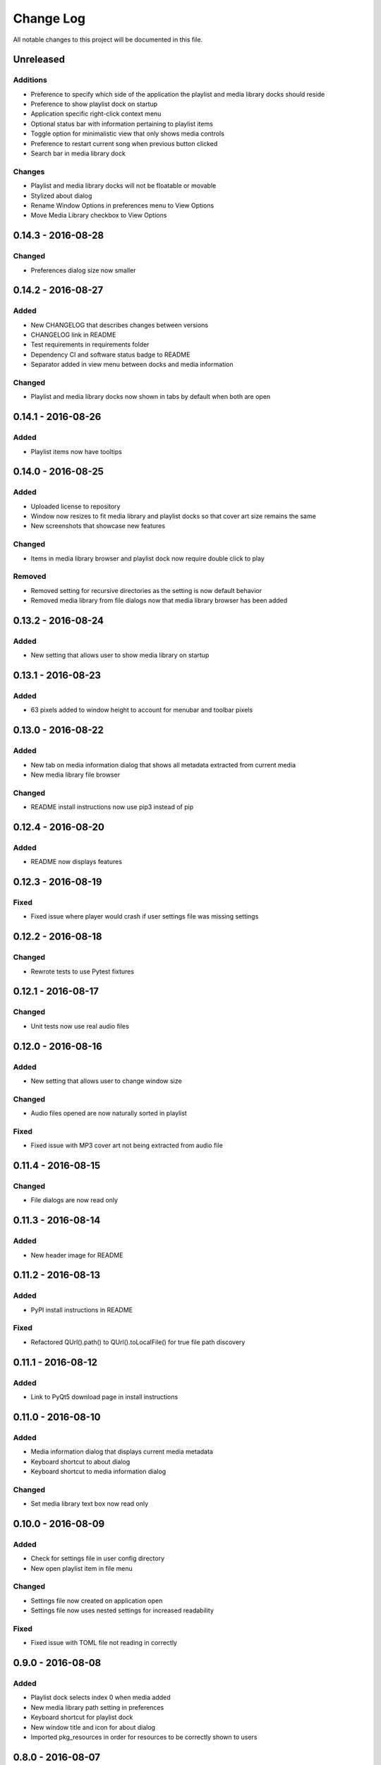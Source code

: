 ##########
Change Log
##########

All notable changes to this project will be documented in this file.

Unreleased
==========

Additions
---------

-  Preference to specify which side of the application the playlist and
   media library docks should reside
-  Preference to show playlist dock on startup
-  Application specific right-click context menu
-  Optional status bar with information pertaining to playlist items
-  Toggle option for minimalistic view that only shows media controls
-  Preference to restart current song when previous button clicked
-  Search bar in media library dock

Changes
-------

-  Playlist and media library docks will not be floatable or movable
-  Stylized about dialog
-  Rename Window Options in preferences menu to View Options
-  Move Media Library checkbox to View Options

0.14.3 - 2016-08-28
===================

Changed
-------

-  Preferences dialog size now smaller

0.14.2 - 2016-08-27
===================

Added
-----

-  New CHANGELOG that describes changes between versions
-  CHANGELOG link in README
-  Test requirements in requirements folder
-  Dependency CI and software status badge to README
-  Separator added in view menu between docks and media information

Changed
-------

-  Playlist and media library docks now shown in tabs by default when both are open


0.14.1 - 2016-08-26
===================

Added
-----

-  Playlist items now have tooltips

0.14.0 - 2016-08-25
===================

Added
-----

-  Uploaded license to repository
-  Window now resizes to fit media library and playlist docks so that cover art size remains the same
-  New screenshots that showcase new features

Changed
-------

-  Items in media library browser and playlist dock now require double click to play

Removed
-------

-  Removed setting for recursive directories as the setting is now default behavior
-  Removed media library from file dialogs now that media library browser has been added

0.13.2 - 2016-08-24
===================

Added
-----

- New setting that allows user to show media library on startup

0.13.1 - 2016-08-23
===================

Added
-----

-  63 pixels added to window height to account for menubar and toolbar pixels

0.13.0 - 2016-08-22
===================

Added
-----

-  New tab on media information dialog that shows all metadata extracted from current media
-  New media library file browser

Changed
-------

-  README install instructions now use pip3 instead of pip

0.12.4 - 2016-08-20
===================

Added
-----

-  README now displays features

0.12.3 - 2016-08-19
===================

Fixed
-----

-  Fixed issue where player would crash if user settings file was missing settings

0.12.2 - 2016-08-18
===================

Changed
-------

-  Rewrote tests to use Pytest fixtures

0.12.1 - 2016-08-17
===================

Changed
-------

-  Unit tests now use real audio files

0.12.0 - 2016-08-16
===================

Added
-----

-  New setting that allows user to change window size


Changed
-------

-  Audio files opened are now naturally sorted in playlist

Fixed
-----

-  Fixed issue with MP3 cover art not being extracted from audio file

0.11.4 - 2016-08-15
===================

Changed
-------

-  File dialogs are now read only

0.11.3 - 2016-08-14
===================

Added
-----

-  New header image for README

0.11.2 - 2016-08-13
===================

Added
-----

-  PyPI install instructions in README

Fixed
-----

-  Refactored QUrl().path() to QUrl().toLocalFile() for true file path discovery

0.11.1 - 2016-08-12
===================

Added
-----

-  Link to PyQt5 download page in install instructions

0.11.0 - 2016-08-10
===================

Added
-----

-  Media information dialog that displays current media metadata
-  Keyboard shortcut to about dialog
-  Keyboard shortcut to media information dialog

Changed
-------

-  Set media library text box now read only

0.10.0 - 2016-08-09
===================

Added
-----

-  Check for settings file in user config directory
-  New open playlist item in file menu

Changed
-------

-  Settings file now created on application open
-  Settings file now uses nested settings for increased readability

Fixed
-----

-  Fixed issue with TOML file not reading in correctly

0.9.0 - 2016-08-08
==================

Added
-----

-  Playlist dock selects index 0 when media added
-  New media library path setting in preferences
-  Keyboard shortcut for playlist dock
-  New window title and icon for about dialog
-  Imported pkg_resources in order for resources to be correctly shown to users


0.8.0 - 2016-08-07
==================

Added
-----

-  New edit menu with preferences item
-  Configuration dialog for user preferences
-  User setting that allows user to specify if directories are opened recursively
-  Settings file in TOML format
-  New window icon for preferences dialog
-  New signal for playlist dock to change index of item according to index of media playlist

Fixed
-----

-  Refactored open directory to eliminate directories being opened twice
-  Fixed issue where current media would restart when playlist dock clicked

0.7.1 - 2016-08-06
==================

Changed
-------

-  Playlist dock now only shows filenames of media in current playlist

0.7.0 - 2016-08-05
==================

Added
-----

-  statusChanged signal changes toolbar icon according to playback
-  New screenshots that showcase updated icons
-  Opened audio now added to QMediaPlaylist
-  New repeat button and related action
-  Playlist dock clears when new audio opened
-  File dialog now filters for MP3 and FLAC audio filetypes
-  New separator in file menu
-  Capability to open multiple files
-  New keyboard shortcuts to open file dialogs
-  Capability to open directory
-  New help menu with about item

Changed
-------

-  Repeat button now repeats current media instead of repeating current playlist

Fixed
-----

-  Fixed typo in getOpenFileNames dialog filter so that MP3 and FLAC filetypes show
-  Current playlist now clears when directory opened

0.6.2 - 2016-08-04
==================

Changed
-------

-  Switched toolbar icons from system icons to Google Material Design icons

0.6.1 - 2016-08-03
==================

Added
-----

-  Import QDesktopWidget in order to move application to center of user's screen

0.6.0 - 2016-08-02
==================

Added
-----

-  Horizontal slider on media toolbar
-  New signals to track position and duration of current media
-  Exit application item in file menu
-  New screenshots showcasing horizontal slider

0.5.0 - 2016-07-28
==================

Added
-----

-  New screenshots that show new metadata features
-  Track number now shows in window title
-  Audio files without metadata return ?? in lieu of metadata

Changed
-------

-  FLAC metadata extraction changed from album artist to artist

Fixed
-----

-  Search for keys containing 'APIC' in MP3 audio files instead of 'APIC' key

0.4.0 - 2016-07-27
==================

Added
-----

-  Installation instructions, usage documentation, and screenshot of media player in README
-  Set cover art to scale to window size
-  New window icon
-  Blank cover image if no cover art found in media
-  README states which file formats are supported
-  Window title changes to include meta data of media currently playing
-  Media player responds to playback events when user clicks on cover art


Fixed
-----

-  Window resized to deal with cover art cutoff issues
-  Filetype removed from QByteArray in order to append both 'jpg' and 'png' cover art data

0.3.0 - 2016-07-23
==================

Added
-----

-  __main__.py for Python discovery
-  Cover art and other meta data extracted from current media with mutagen library

Changed
-------

-  File loaded into music player only if user selects 'OK'

Removed
-------

-  PyQt5 from setup.py. Package must be installed independently

0.2.0 - 2016-07-23
==================

Added
-----

-  New menubar on application window
-  Setup.py with entrypoint for easy installation and use
-  Added QMediaPlaylist for playlist capability

0.1.0 - 2016-07-18
==================

Added
-----

-  Basic Music Player application built with PyQt5
-  Empty README
